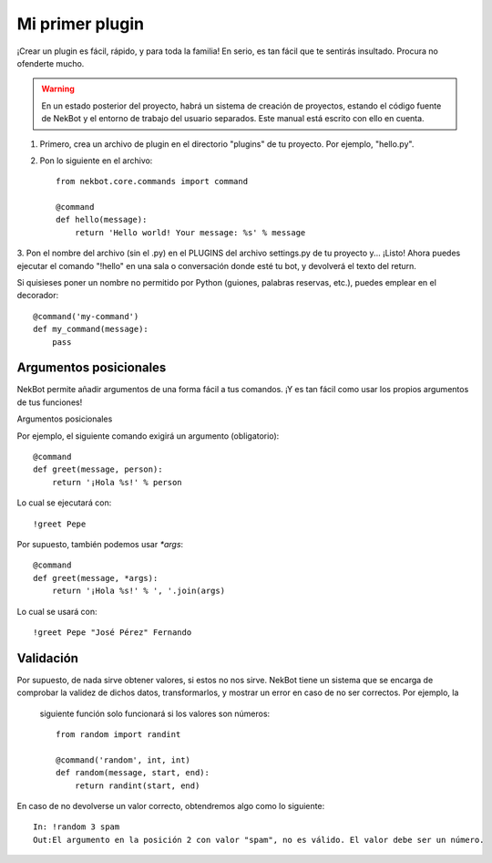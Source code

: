 .. first_steps:

.. highlight:: python

Mi primer plugin
################
¡Crear un plugin es fácil, rápido, y para toda la familia! En serio, es tan fácil que te sentirás insultado. Procura
no ofenderte mucho.

.. WARNING::
    En un estado posterior del proyecto, habrá un sistema de creación de proyectos, estando el código fuente de
    NekBot y el entorno de trabajo del usuario separados. Este manual está escrito con ello en cuenta.

1. Primero, crea un archivo de plugin en el directorio "plugins" de tu proyecto. Por ejemplo, "hello.py".
2. Pon lo siguiente en el archivo::

    from nekbot.core.commands import command

    @command
    def hello(message):
        return 'Hello world! Your message: %s' % message

3. Pon el nombre del archivo (sin el .py) en el PLUGINS del archivo settings.py de tu proyecto y... ¡Listo! Ahora
puedes ejecutar el comando "!hello" en una sala o conversación donde esté tu bot, y devolverá el texto del return.

Si quisieses poner un nombre no permitido por Python (guiones, palabras reservas, etc.), puedes emplear en el
decorador::

    @command('my-command')
    def my_command(message):
        pass


Argumentos posicionales
=======================
NekBot permite añadir argumentos de una forma fácil a tus comandos. ¡Y es tan fácil como usar los propios argumentos
de tus funciones!

Argumentos posicionales

Por ejemplo, el siguiente comando exigirá un argumento (obligatorio)::

    @command
    def greet(message, person):
        return '¡Hola %s!' % person

Lo cual se ejecutará con::

    !greet Pepe

Por supuesto, también podemos usar `*args`::

    @command
    def greet(message, *args):
        return '¡Hola %s!' % ', '.join(args)

Lo cual se usará con::

    !greet Pepe "José Pérez" Fernando

Validación
==========
Por supuesto, de nada sirve obtener valores, si estos no nos sirve. NekBot tiene un sistema que se encarga de
comprobar la validez de dichos datos, transformarlos, y mostrar un error en caso de no ser correctos. Por ejemplo, la
 siguiente función solo funcionará si los valores son números::

    from random import randint

    @command('random', int, int)
    def random(message, start, end):
        return randint(start, end)

En caso de no devolverse un valor correcto, obtendremos algo como lo siguiente::

    In: !random 3 spam
    Out:El argumento en la posición 2 con valor "spam", no es válido. El valor debe ser un número.

